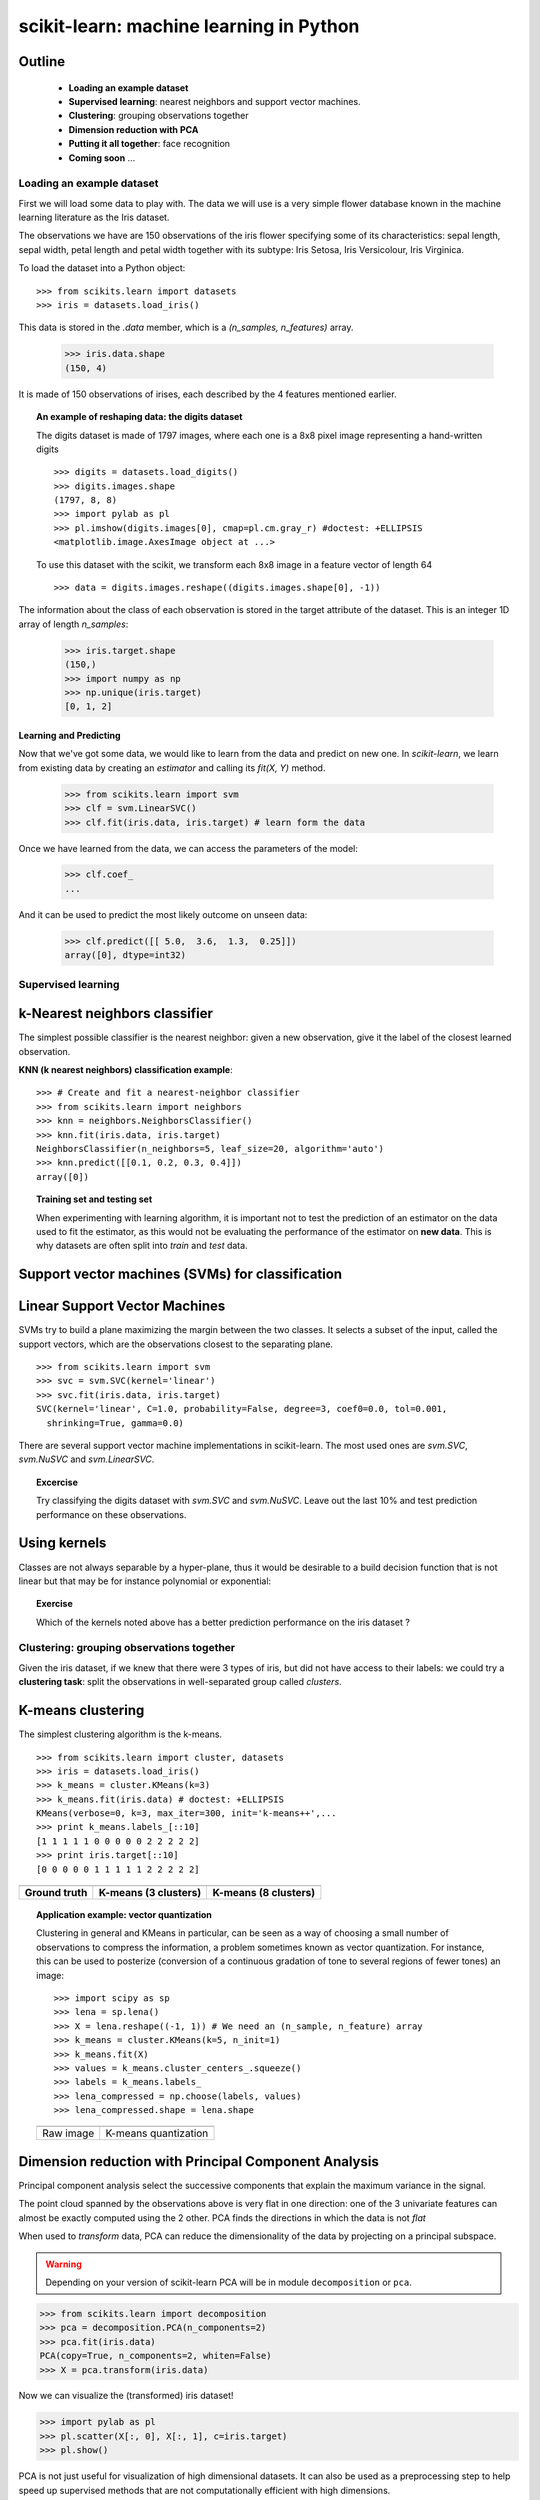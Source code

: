 ========================================
scikit-learn: machine learning in Python
========================================


Outline
-------

   - **Loading an example dataset**

   - **Supervised learning**: nearest neighbors and support vector machines.

   - **Clustering**: grouping observations together

   - **Dimension reduction with PCA**

   - **Putting it all together**: face recognition

   - **Coming soon** ...


Loading an example dataset
==========================

.. raw:: html

    <div style='float: right; margin: 35px;'>

.. image:: images/Virginia_Iris.png
   :align: right
   :alt: Photo of Iris Virginia

.. raw:: html

    </div>


First we will load some data to play with. The data we will use is a
very simple flower database known in the machine learning literature
as the Iris dataset.

The observations we have are 150 observations of the iris flower
specifying some of its characteristics: sepal length, sepal width,
petal length and petal width together with its subtype: Iris Setosa,
Iris Versicolour, Iris Virginica.

.. for now, a dataset is just a matrix of floating-point numbers,
.. (together with a class value).

To load the dataset into a Python object:


::

  >>> from scikits.learn import datasets
  >>> iris = datasets.load_iris()

This data is stored in the `.data` member, which
is a `(n_samples, n_features)` array.

    >>> iris.data.shape
    (150, 4)

It is made of 150 observations of irises, each described by the 4
features mentioned earlier.

.. topic:: An example of reshaping data: the digits dataset

    .. image:: digits_first_image.png
        :scale: 50
        :align: right

    The digits dataset is made of 1797 images, where each one is a 8x8
    pixel image representing a hand-written digits ::

        >>> digits = datasets.load_digits()
        >>> digits.images.shape
        (1797, 8, 8)
        >>> import pylab as pl
        >>> pl.imshow(digits.images[0], cmap=pl.cm.gray_r) #doctest: +ELLIPSIS
        <matplotlib.image.AxesImage object at ...>

    To use this dataset with the scikit, we transform each 8x8 image in a
    feature vector of length 64 ::

        >>> data = digits.images.reshape((digits.images.shape[0], -1))


The information about the class of each observation is stored in the
target attribute of the dataset. This is an integer 1D array of length
`n_samples`:

    >>> iris.target.shape
    (150,)
    >>> import numpy as np
    >>> np.unique(iris.target)
    [0, 1, 2]



Learning and Predicting
+++++++++++++++++++++++

Now that we've got some data, we would like to learn from the data and
predict on new one. In `scikit-learn`, we learn from existing
data by creating an `estimator` and calling its `fit(X, Y)` method.

    >>> from scikits.learn import svm
    >>> clf = svm.LinearSVC()
    >>> clf.fit(iris.data, iris.target) # learn form the data

Once we have learned from the data, we can access the parameters of
the model:

    >>> clf.coef_
    ...

And it can be used to predict the most likely outcome on unseen data:

    >>> clf.predict([[ 5.0,  3.6,  1.3,  0.25]])
    array([0], dtype=int32)



Supervised learning
===================



k-Nearest neighbors classifier
-------------------------------

The simplest possible classifier is the nearest neighbor: given a new
observation, give it the label of the closest learned observation.

**KNN (k nearest neighbors) classification example**:

.. image:: iris_knn.png
   :scale: 90
   :align: right

::

    >>> # Create and fit a nearest-neighbor classifier
    >>> from scikits.learn import neighbors
    >>> knn = neighbors.NeighborsClassifier()
    >>> knn.fit(iris.data, iris.target)
    NeighborsClassifier(n_neighbors=5, leaf_size=20, algorithm='auto')
    >>> knn.predict([[0.1, 0.2, 0.3, 0.4]])
    array([0])


.. topic:: Training set and testing set

   When experimenting with learning algorithm, it is important not to
   test the prediction of an estimator on the data used to fit the
   estimator, as this would not be evaluating the performance of the
   estimator on **new data**. This is why datasets are often split into
   *train* and *test* data.



Support vector machines (SVMs) for classification
-------------------------------------------------

Linear Support Vector Machines
------------------------------

SVMs try to build a plane maximizing the margin between the two
classes. It selects a subset of the input, called the support vectors,
which are the observations closest to the separating plane.




.. image:: svm_margin.png
   :align: center
   :scale: 80


.. Regularization is set by the `C` parameter: with small `C`
.. give (regularized problem) the margin is computed only on the
.. observation close to the separating plane; with large `C` all the
.. observations are used.


::

    >>> from scikits.learn import svm
    >>> svc = svm.SVC(kernel='linear')
    >>> svc.fit(iris.data, iris.target)
    SVC(kernel='linear', C=1.0, probability=False, degree=3, coef0=0.0, tol=0.001,
      shrinking=True, gamma=0.0)

There are several support vector machine implementations in
scikit-learn. The most used ones are `svm.SVC`, `svm.NuSVC` and `svm.LinearSVC`. 

.. topic:: **Excercise**
   :class: green

   Try classifying the digits dataset with `svm.SVC` and `svm.NuSVC`. Leave out
   the last 10% and test prediction performance on these observations.



Using kernels
--------------

Classes are not always separable by a hyper-plane, thus it would be
desirable to a build decision function that is not linear but that may
be for instance polynomial or exponential:


.. |svm_kernel_linear| image:: svm_kernel_linear.png
   :scale: 65

.. |svm_kernel_poly| image:: svm_kernel_poly.png
   :scale: 65

.. |svm_kernel_rbf| image:: svm_kernel_rbf.png
   :scale: 65

.. rst-class:: centered

  .. list-table::

     *

       - **Linear kernel**

       - **Polynomial kernel**

       - **RBF kernel (Radial Basis Function)**

     *

       - |svm_kernel_linear|

       - |svm_kernel_poly|

       - |svm_kernel_rbf|

     *

       - ::

            >>> svc = svm.SVC(kernel='linear')

       - ::

            >>> svc = svm.SVC(kernel='poly',
            ...               degree=3)
            >>> # degree: polynomial degree

       - ::

            >>> svc = svm.SVC(kernel='rbf')
            >>> # gamma: inverse of size of
            >>> # radial kernel


.. topic:: **Exercise**
   :class: green

   Which of the kernels noted above has a better prediction
   performance on the iris dataset ?

   .. toctree::

        digits_classification_excercise



Clustering: grouping observations together
==========================================

Given the iris dataset, if we knew that there were 3 types of iris,
but did not have access to their labels: we could try a **clustering
task**: split the observations in well-separated group called
*clusters*.

..
   See the PRNG
   >>> import numpy as np
   >>> np.random.seed(1)


K-means clustering
-------------------

The simplest clustering algorithm is the k-means.

::

    >>> from scikits.learn import cluster, datasets
    >>> iris = datasets.load_iris()
    >>> k_means = cluster.KMeans(k=3)
    >>> k_means.fit(iris.data) # doctest: +ELLIPSIS
    KMeans(verbose=0, k=3, max_iter=300, init='k-means++',...
    >>> print k_means.labels_[::10]
    [1 1 1 1 1 0 0 0 0 0 2 2 2 2 2]
    >>> print iris.target[::10]
    [0 0 0 0 0 1 1 1 1 1 2 2 2 2 2]

.. |cluster_iris_truth| image:: cluster_iris_truth.png
   :scale: 77

.. |cluster_iris_kmeans| image:: k_means_iris_3.png
    :scale: 80

.. |k_means_iris_8| image:: k_means_iris_8.png
   :scale: 77


.. list-table::
    :class: centered

    *
        - |cluster_iris_truth|

        - |cluster_iris_kmeans|

        - |k_means_iris_8|


    *
        - **Ground truth**

        - **K-means (3 clusters)**

        - **K-means (8 clusters)**



.. |lena| image:: lena.png
   :scale: 50

.. |lena_regular| image:: lena_regular.png
   :scale: 50

.. |lena_compressed| image:: lena_compressed.png
   :scale: 50


.. topic:: **Application example: vector quantization**

    Clustering in general and KMeans in particular, can be seen as a
    way of choosing a small number of observations to compress the
    information, a problem sometimes known as vector quantization. For
    instance, this can be used to posterize (conversion of a
    continuous gradation of tone to several regions of fewer tones) an
    image::

    >>> import scipy as sp
    >>> lena = sp.lena()
    >>> X = lena.reshape((-1, 1)) # We need an (n_sample, n_feature) array
    >>> k_means = cluster.KMeans(k=5, n_init=1)
    >>> k_means.fit(X)
    >>> values = k_means.cluster_centers_.squeeze()
    >>> labels = k_means.labels_
    >>> lena_compressed = np.choose(labels, values)
    >>> lena_compressed.shape = lena.shape

    .. list-table::
      :class: centered

      *
        - |lena|

        - |lena_compressed|

      *

        - Raw image

        - K-means quantization



Dimension reduction with Principal Component Analysis
-----------------------------------------------------

Principal component analysis select the successive components that
explain the maximum variance in the signal.

.. |pca_3d_axis| image:: pca_3d_axis.jpg
   :scale: 70

.. |pca_3d_aligned| image:: pca_3d_aligned.jpg
   :scale: 70

.. rst-class:: centered

   |pca_3d_axis| |pca_3d_aligned|

The point cloud spanned by the observations above is very flat in one
direction: one of the 3 univariate features can almost be exactly
computed using the 2 other. PCA finds the directions in which the data is
not *flat*

When used to *transform* data, PCA can reduce the dimensionality of the
data by projecting on a principal subspace.


.. warning::

    Depending on your version of scikit-learn PCA will be in module
    ``decomposition`` or ``pca``.

>>> from scikits.learn import decomposition
>>> pca = decomposition.PCA(n_components=2)
>>> pca.fit(iris.data)
PCA(copy=True, n_components=2, whiten=False)
>>> X = pca.transform(iris.data)

Now we can visualize the (transformed) iris dataset!

>>> import pylab as pl
>>> pl.scatter(X[:, 0], X[:, 1], c=iris.target)
>>> pl.show()

.. image:: pca_iris.png
   :scale: 50
   :align: center

PCA is not just useful for visualization of high dimensional
datasets. It can also be used as a preprocessing step to help speed up
supervised methods that are not computationally efficient with high
dimensions.



Putting it all together : face recognition with support vector machines
=======================================================================


.. image:: faces.png
   :align: center
   :scale: 50

::

    >>> # load the faces dataset
    >>> import numpy as np
    >>> from scikits.learn import cross_val, datasets, decomposition, svm
    >>> lfw_people = datasets.fetch_lfw_people(min_faces_per_person=70, resize=0.4)
    >>> faces = np.reshape(lfw_people.data, (lfw_people.target.shape[0], -1))
    >>> train, test = iter(cross_val.StratifiedKFold(lfw_people.target, k=4)).next()
    >>> X_train, X_test = faces[train], faces[test]
    >>> y_train, y_test = lfw_people.target[train], lfw_people.target[test]



Full code: :download:`faces.py`

Coming soon ...
===============

Manifold learning
-----------------

.. image:: plot_compare_methods_1.png
   :scale: 50
   :align: center


Non-negative matrix factorization
---------------------------------

.. image:: plot_faces_decomposition_2.png
   :scale: 70
   :align: center

 
